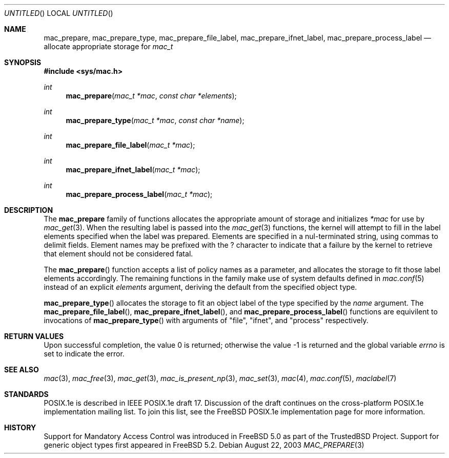 .\" Copyright (c) 2002, 2003 Networks Associates Technology, Inc.
.\" All rights reserved.
.\"
.\" This software was developed for the FreeBSD Project by Chris
.\" Costello at Safeport Network Services and Network Associates Labs,
.\" the Security Research Division of Network Associates, Inc. under
.\" DARPA/SPAWAR contract N66001-01-C-8035 ("CBOSS"), as part of the
.\" DARPA CHATS research program.
.\"
.\" Redistribution and use in source and binary forms, with or without
.\" modification, are permitted provided that the following conditions
.\" are met:
.\" 1. Redistributions of source code must retain the above copyright
.\"    notice, this list of conditions and the following disclaimer.
.\" 2. Redistributions in binary form must reproduce the above copyright
.\"    notice, this list of conditions and the following disclaimer in the
.\"    documentation and/or other materials provided with the distribution.
.\"
.\" THIS SOFTWARE IS PROVIDED BY THE AUTHORS AND CONTRIBUTORS ``AS IS'' AND
.\" ANY EXPRESS OR IMPLIED WARRANTIES, INCLUDING, BUT NOT LIMITED TO, THE
.\" IMPLIED WARRANTIES OF MERCHANTABILITY AND FITNESS FOR A PARTICULAR PURPOSE
.\" ARE DISCLAIMED.  IN NO EVENT SHALL THE AUTHORS OR CONTRIBUTORS BE LIABLE
.\" FOR ANY DIRECT, INDIRECT, INCIDENTAL, SPECIAL, EXEMPLARY, OR CONSEQUENTIAL
.\" DAMAGES (INCLUDING, BUT NOT LIMITED TO, PROCUREMENT OF SUBSTITUTE GOODS
.\" OR SERVICES; LOSS OF USE, DATA, OR PROFITS; OR BUSINESS INTERRUPTION)
.\" HOWEVER CAUSED AND ON ANY THEORY OF LIABILITY, WHETHER IN CONTRACT, STRICT
.\" LIABILITY, OR TORT (INCLUDING NEGLIGENCE OR OTHERWISE) ARISING IN ANY WAY
.\" OUT OF THE USE OF THIS SOFTWARE, EVEN IF ADVISED OF THE POSSIBILITY OF
.\" SUCH DAMAGE.
.\"
.\" $FreeBSD$
.\"
.Dd August 22, 2003
.Os
.Dt MAC_PREPARE 3
.Sh NAME
.Nm mac_prepare , mac_prepare_type , mac_prepare_file_label ,
.Nm mac_prepare_ifnet_label , mac_prepare_process_label
.Nd allocate appropriate storage for
.Vt mac_t
.Sh SYNOPSIS
.In sys/mac.h
.Ft int
.Fn mac_prepare "mac_t *mac" "const char *elements"
.Ft int
.Fn mac_prepare_type "mac_t *mac" "const char *name"
.Ft int
.Fn mac_prepare_file_label "mac_t *mac"
.Ft int
.Fn mac_prepare_ifnet_label "mac_t *mac"
.Ft int
.Fn mac_prepare_process_label "mac_t *mac"
.Sh DESCRIPTION
The
.Nm
family of functions allocates the appropriate amount of storage and initializes
.Fa *mac
for use by
.Xr mac_get 3 .
When the resulting label is passed into the
.Xr mac_get 3
functions, the kernel will attempt to fill in the label elements specified
when the label was prepared.
Elements are specified in a nul-terminated string, using commas to
delimit fields.
Element names may be prefixed with the
.Dv ?
character to indicate that a failure by the kernel to retrieve that
element should not be considered fatal.
.Pp
The
.Fn mac_prepare
function accepts a list of policy names as a parameter, and allocates the
storage to fit those label elements accordingly.
The remaining functions in the family make use of system defaults defined
in
.Xr mac.conf 5
instead of an explicit
.Va elements
argument, deriving the default from the specified object type.
.Pp
.Fn mac_prepare_type
allocates the storage to fit an object label of the type specified by
the
.Va name
argument.
The
.Fn mac_prepare_file_label ,
.Fn mac_prepare_ifnet_label ,
and
.Fn mac_prepare_process_label
functions are equivilent to invocations of
.Fn mac_prepare_type
with arguments of
.Qq file ,
.Qq ifnet ,
and
.Qq process
respectively.
.Sh RETURN VALUES
.Rv -std
.Sh SEE ALSO
.Xr mac 3 ,
.Xr mac_free 3 ,
.Xr mac_get 3 ,
.Xr mac_is_present_np 3 ,
.Xr mac_set 3 ,
.Xr mac 4 ,
.Xr mac.conf 5 ,
.Xr maclabel 7
.Sh STANDARDS
POSIX.1e is described in IEEE POSIX.1e draft 17.
Discussion of the draft
continues on the cross-platform POSIX.1e implementation mailing list.
To join this list, see the
.Fx
POSIX.1e implementation page
for more information.
.Sh HISTORY
Support for Mandatory Access Control was introduced in
.Fx 5.0
as part of the
.Tn TrustedBSD
Project.
Support for generic object types first appeared in
.Fx 5.2 .

